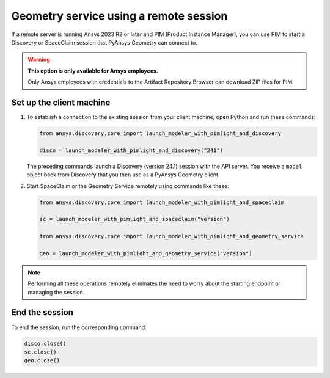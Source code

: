 .. _ref_creating_remote_session:

Geometry service using a remote session
=======================================

If a remote server is running Ansys 2023 R2 or later and PIM (Product
Instance Manager), you can use PIM to start a Discovery or SpaceClaim session
that PyAnsys Geometry can connect to.

.. warning::

   **This option is only available for Ansys employees.**
   
   Only Ansys employees with credentials to the Artifact Repository Browser
   can download ZIP files for PIM.

.. Set up the backend session with PIM
.. -----------------------------------

.. Download, install, configure, and run PIM to set up the backend session.

.. #. Go to the `pim_light.zip <https://canartifactory.ansys.com:8443/artifactory/webapp/#/artifacts/browse/tree/General/Extensibility_std/Staging/afinney/pim_light/Windows/pim_light.zip>`_
..   file on the Artifact Repository Browser and then download and unzip this file.
.. #. Go to the `PIM.zip <https://canartifactory.ansys.com:8443/artifactory/webapp/#/artifacts/browse/tree/General/ApiServer-Addin/v241/PIM.zip>`_
..   file for 2024 R1 on the Artifact Repository Browser and then download and unzip
..   this file.
.. #. In the directory with the unzipped ``PIM.zip`` files, open the
..   child ``Configurations`` directory and copy the YAML files.
.. #. In the directory with the unzipped ``pim_light`` files, open the
..   child ``Configurations`` directory and paste the copied files.
.. #. In the directory with the unzipped ``PIM.zip`` file, copy the
..   ``run_piml.bat`` and ``version.txt`` files.
.. #. In the directory with the unzipped ``pim_light`` files, paste the copied files.
.. #. If you want to set a specific port, in this directory, open the ``run_piml.bat`` file
..   and add the ``--urls`` argument. For example, add
..   ``--urls=http://localhost:54841``. Then, save and close this file.
.. #. To start PIM, double-click the ``run_piml.bat`` file.

.. PIM can start other apps based on the configurations stored in the ``configurations`` folder.

.. Set up the remote server
.. ------------------------

.. #. On the remote server, start PIM by double-clicking the ``run_piml.bat`` file. PIM
..    can start other apps based on the configurations stored in the ``configurations`` folder.
..    For more information, see :ref:`ref_existing_session`.

..    .. note::

..        Configuration files, like the ``discovery-241.yaml`` file, provide instructions
..        for starting a session of Discovery (version 24.1). The IP address and port default to ``localhost:5000``.

Set up the client machine
-------------------------

#. To establish a connection to the existing session from your client machine, open
   Python and run these commands:

   .. code:: python

       from ansys.discovery.core import launch_modeler_with_pimlight_and_discovery

       disco = launch_modeler_with_pimlight_and_discovery("241")

   The preceding commands launch a Discovery (version 24.1) session with the API server.
   You receive a ``model`` object back from Discovery that you then use as a PyAnsys Geometry client.

#. Start SpaceClaim or the Geometry Service remotely using commands like these:

   .. code:: python

       from ansys.discovery.core import launch_modeler_with_pimlight_and_spaceclaim

       sc = launch_modeler_with_pimlight_and_spaceclaim("version")

       from ansys.discovery.core import launch_modeler_with_pimlight_and_geometry_service

       geo = launch_modeler_with_pimlight_and_geometry_service("version")

.. note::

    Performing all these operations remotely eliminates the need to worry about the
    starting endpoint or managing the session.

End the session
---------------

To end the session, run the corresponding command:

.. code:: python

    disco.close()
    sc.close()
    geo.close()